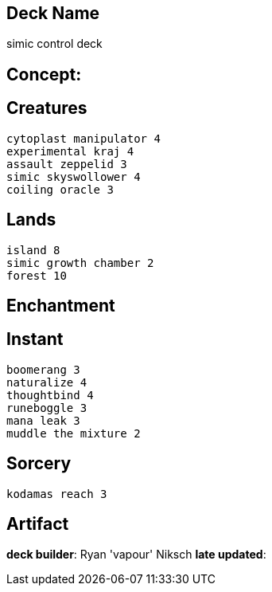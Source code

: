 == Deck Name
simic control deck



== Concept:

== Creatures
----
cytoplast manipulator 4
experimental kraj 4
assault zeppelid 3 
simic skyswollower 4
coiling oracle 3
----


== Lands 
----
island 8 
simic growth chamber 2
forest 10
----


== Enchantment
----
----


== Instant
----
boomerang 3
naturalize 4
thoughtbind 4
runeboggle 3
mana leak 3
muddle the mixture 2
----


== Sorcery
----
kodamas reach 3
----


== Artifact
----
----



**deck builder**: Ryan 'vapour' Niksch
**late updated**: